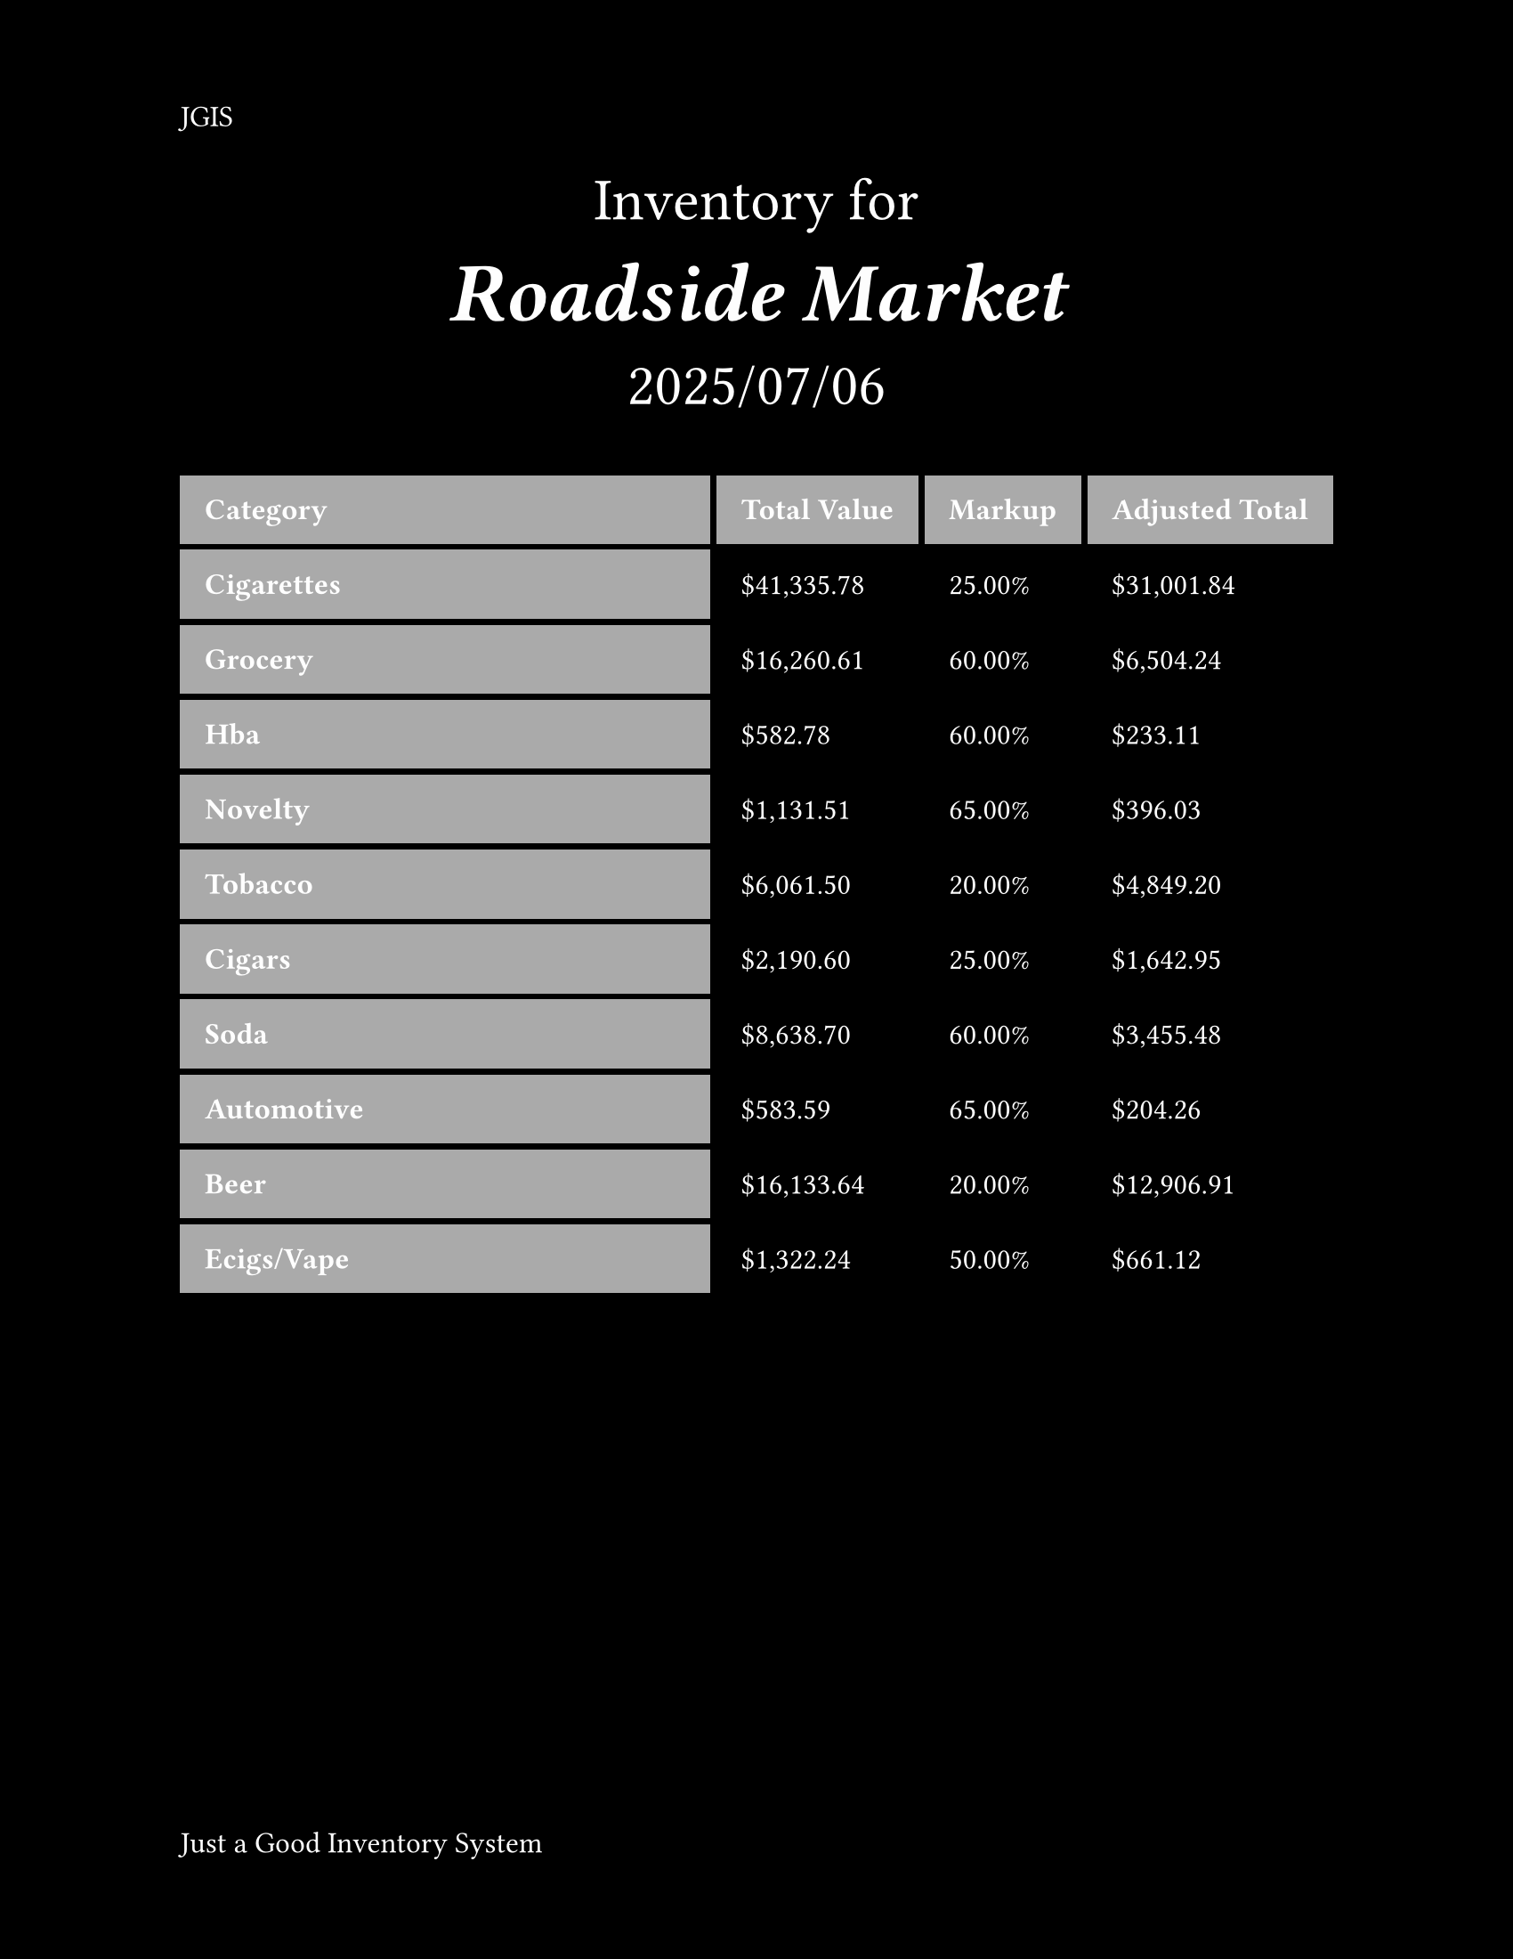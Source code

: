 //#import "conf.typ": conf

#set text(white, size: 12pt)
#set page(
  paper: "us-letter",
  header: align(left)[
    JGIS
  ],
  footer: align(left)[
    Just a Good Inventory System
],
  numbering: "1",
  fill: black,
)

#[
#set align(center)
#set text(24pt)
 Inventory for
 #v(-24pt)
= _Roadside Market_
2025/07/06
]

#set table(
  stroke: none,
  gutter: 0.2em,
  fill: (x, y) =>
    if x == 0 or y == 0 { gray },
  inset: (right: 1.5em),
)

#show table.cell: it => {
  if it.x == 0 or it.y == 0 {
    set text(white)
    strong(it)
  } else {
    it
  }
}

#table(
  columns: (1fr, auto, auto, auto),
  inset: 10pt,
  align: horizon,
  table.header(
    [*Category*], [*Total Value*], [*Markup*], [*Adjusted Total*]
  ),

  [Cigarettes], [\$41,335.78], [25.00%], [\$31,001.84],
  [Grocery], [\$16,260.61], [60.00%], [\$6,504.24],
  [Hba], [\$582.78], [60.00%], [\$233.11],
  [Novelty], [\$1,131.51], [65.00%], [\$396.03],
  [Tobacco], [\$6,061.50], [20.00%], [\$4,849.20],
  [Cigars], [\$2,190.60], [25.00%], [\$1,642.95],
  [Soda], [\$8,638.70], [60.00%], [\$3,455.48],
  [Automotive], [\$583.59], [65.00%], [\$204.26],
  [Beer], [\$16,133.64], [20.00%], [\$12,906.91],
  [Ecigs/Vape], [\$1,322.24], [50.00%], [\$661.12],
)